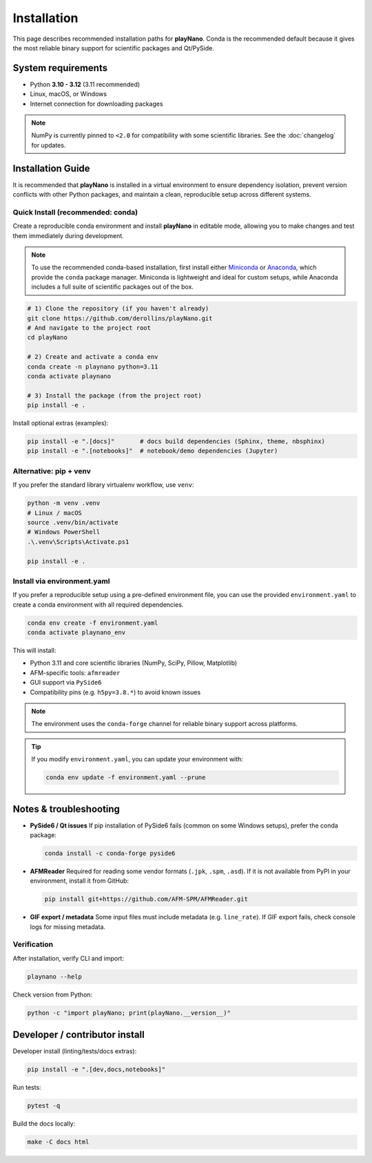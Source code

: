 Installation
============

This page describes recommended installation paths for **playNano**.
Conda is the recommended default because it gives the most reliable binary
support for scientific packages and Qt/PySide.

System requirements
-------------------

- Python **3.10 - 3.12** (3.11 recommended)
- Linux, macOS, or Windows
- Internet connection for downloading packages

.. note::

   NumPy is currently pinned to ``<2.0`` for compatibility with some
   scientific libraries. See the :doc:`changelog` for updates.

Installation Guide
------------------

It is recommended that **playNano** is installed in a virtual environment to
ensure dependency isolation, prevent version conflicts with other Python packages,
and maintain a clean, reproducible setup across different systems.

Quick Install (recommended: conda)
^^^^^^^^^^^^^^^^^^^^^^^^^^^^^^^^^^

Create a reproducible conda environment and install **playNano** in editable mode,
allowing you to make changes and test them immediately during development.

.. note::

   To use the recommended conda-based installation, first install either
   `Miniconda <https://docs.conda.io/en/latest/miniconda.html>`_ or
   `Anaconda <https://www.anaconda.com/products/distribution>`_, which provide
   the ``conda`` package manager. Miniconda is lightweight and ideal for custom
   setups, while Anaconda includes a full suite of scientific packages out of the box.

.. code-block:: bash

   # 1) Clone the repository (if you haven't already)
   git clone https://github.com/derollins/playNano.git
   # And navigate to the project root
   cd playNano

   # 2) Create and activate a conda env
   conda create -n playnano python=3.11
   conda activate playnano

   # 3) Install the package (from the project root)
   pip install -e .

Install optional extras (examples):

.. code-block:: bash

   pip install -e ".[docs]"       # docs build dependencies (Sphinx, theme, nbsphinx)
   pip install -e ".[notebooks]"  # notebook/demo dependencies (Jupyter)

Alternative: pip + venv
^^^^^^^^^^^^^^^^^^^^^^^

If you prefer the standard library virtualenv workflow, use ``venv``:

.. code-block:: bash

   python -m venv .venv
   # Linux / macOS
   source .venv/bin/activate
   # Windows PowerShell
   .\.venv\Scripts\Activate.ps1

   pip install -e .

Install via environment.yaml
^^^^^^^^^^^^^^^^^^^^^^^^^^^^

If you prefer a reproducible setup using a pre-defined environment file, you can
use the provided ``environment.yaml`` to create a conda environment with all required
dependencies.

.. code-block:: bash

   conda env create -f environment.yaml
   conda activate playnano_env

This will install:

- Python 3.11 and core scientific libraries (NumPy, SciPy, Pillow, Matplotlib)
- AFM-specific tools: ``afmreader``
- GUI support via ``PySide6``
- Compatibility pins (e.g. ``h5py=3.8.*``) to avoid known issues

.. note::

   The environment uses the ``conda-forge`` channel for reliable binary support across platforms.

.. tip::

   If you modify ``environment.yaml``, you can update your environment with:

   .. code-block:: bash

      conda env update -f environment.yaml --prune

Notes & troubleshooting
-----------------------

- **PySide6 / Qt issues**
  If pip installation of PySide6 fails (common on some Windows setups), prefer the conda package:

  .. code-block:: bash

     conda install -c conda-forge pyside6

- **AFMReader**
  Required for reading some vendor formats (``.jpk``, ``.spm``, ``.asd``). If it is not available from PyPI in your environment, install it from GitHub:

  .. code-block:: bash

     pip install git+https://github.com/AFM-SPM/AFMReader.git

- **GIF export / metadata**
  Some input files must include metadata (e.g. ``line_rate``). If GIF export fails, check console logs for missing metadata.

Verification
^^^^^^^^^^^^

After installation, verify CLI and import:

.. code-block:: bash

   playnano --help

Check version from Python:

.. code-block:: bash

   python -c "import playNano; print(playNano.__version__)"

Developer / contributor install
-------------------------------

Developer install (linting/tests/docs extras):

.. code-block:: bash

   pip install -e ".[dev,docs,notebooks]"

Run tests:

.. code-block:: bash

   pytest -q

Build the docs locally:

.. code-block:: bash

   make -C docs html

